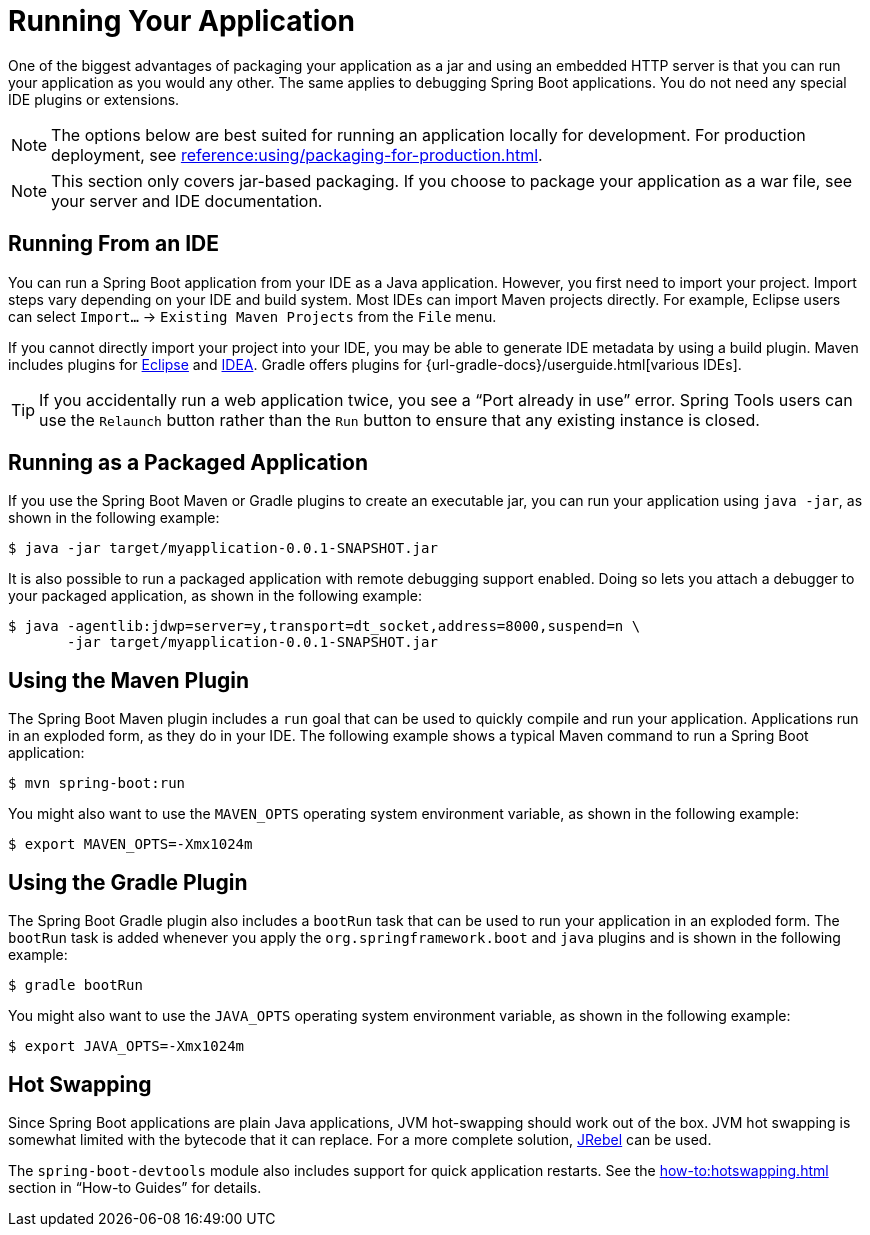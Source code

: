 [[using.running-your-application]]
= Running Your Application

One of the biggest advantages of packaging your application as a jar and using an embedded HTTP server is that you can run your application as you would any other.
The same applies to debugging Spring Boot applications.
You do not need any special IDE plugins or extensions.

NOTE: The options below are best suited for running an application locally for development.
For production deployment, see xref:reference:using/packaging-for-production.adoc[].

NOTE: This section only covers jar-based packaging.
If you choose to package your application as a war file, see your server and IDE documentation.



[[using.running-your-application.from-an-ide]]
== Running From an IDE

You can run a Spring Boot application from your IDE as a Java application.
However, you first need to import your project.
Import steps vary depending on your IDE and build system.
Most IDEs can import Maven projects directly.
For example, Eclipse users can select `Import...` -> `Existing Maven Projects` from the `File` menu.

If you cannot directly import your project into your IDE, you may be able to generate IDE metadata by using a build plugin.
Maven includes plugins for https://maven.apache.org/plugins/maven-eclipse-plugin/[Eclipse] and https://maven.apache.org/plugins/maven-idea-plugin/[IDEA].
Gradle offers plugins for {url-gradle-docs}/userguide.html[various IDEs].

TIP: If you accidentally run a web application twice, you see a "`Port already in use`" error.
Spring Tools users can use the `Relaunch` button rather than the `Run` button to ensure that any existing instance is closed.



[[using.running-your-application.as-a-packaged-application]]
== Running as a Packaged Application

If you use the Spring Boot Maven or Gradle plugins to create an executable jar, you can run your application using `java -jar`, as shown in the following example:

[source,shell]
----
$ java -jar target/myapplication-0.0.1-SNAPSHOT.jar
----

It is also possible to run a packaged application with remote debugging support enabled.
Doing so lets you attach a debugger to your packaged application, as shown in the following example:

[source,shell]
----
$ java -agentlib:jdwp=server=y,transport=dt_socket,address=8000,suspend=n \
       -jar target/myapplication-0.0.1-SNAPSHOT.jar
----



[[using.running-your-application.with-the-maven-plugin]]
== Using the Maven Plugin

The Spring Boot Maven plugin includes a `run` goal that can be used to quickly compile and run your application.
Applications run in an exploded form, as they do in your IDE.
The following example shows a typical Maven command to run a Spring Boot application:

[source,shell]
----
$ mvn spring-boot:run
----

You might also want to use the `MAVEN_OPTS` operating system environment variable, as shown in the following example:

[source,shell]
----
$ export MAVEN_OPTS=-Xmx1024m
----



[[using.running-your-application.with-the-gradle-plugin]]
== Using the Gradle Plugin

The Spring Boot Gradle plugin also includes a `bootRun` task that can be used to run your application in an exploded form.
The `bootRun` task is added whenever you apply the `org.springframework.boot` and `java` plugins and is shown in the following example:

[source,shell]
----
$ gradle bootRun
----

You might also want to use the `JAVA_OPTS` operating system environment variable, as shown in the following example:

[source,shell]
----
$ export JAVA_OPTS=-Xmx1024m
----



[[using.running-your-application.hot-swapping]]
== Hot Swapping

Since Spring Boot applications are plain Java applications, JVM hot-swapping should work out of the box.
JVM hot swapping is somewhat limited with the bytecode that it can replace.
For a more complete solution, https://www.jrebel.com/products/jrebel[JRebel] can be used.

The `spring-boot-devtools` module also includes support for quick application restarts.
See the xref:how-to:hotswapping.adoc[] section in  "`How-to Guides`" for details.
